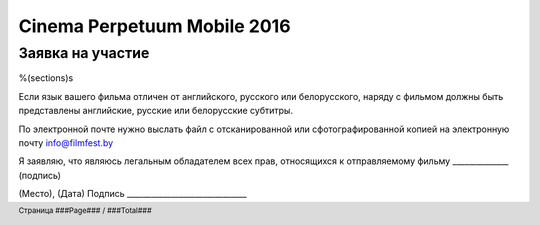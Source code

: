 .. footer::

    Страница ###Page### / ###Total###

============================
Cinema Perpetuum Mobile 2016
============================
Заявка на участие
--------------------
%(sections)s

Если язык вашего фильма отличен от английского, русского или белорусского, наряду с фильмом должны быть представлены английские, русские или белорусские субтитры.

По электронной почте нужно выслать файл с отсканированной или сфотографированной копией на электронную почту info@filmfest.by

Я заявляю, что являюсь легальным обладателем всех прав, относящихся к отправляемому фильму ______________ (подпись)


(Место), (Дата)  
Подпись ______________________________
